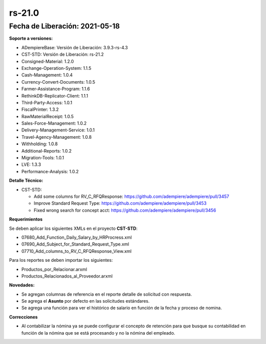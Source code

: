 .. _documento/versión-21-0:

**rs-21.0**
===========

**Fecha de Liberación:** 2021-05-18
-----------------------------------

**Soporte a versiones:**

- ADempiereBase: Versión de Liberación: 3.9.3-rs-4.3
- CST-STD: Versión de Liberación: rs-21.2
- Consigned-Material: 1.2.0
- Exchange-Operation-System: 1.1.5
- Cash-Management: 1.0.4
- Currency-Convert-Documents: 1.0.5
- Farmer-Assistance-Program: 1.1.6
- RethinkDB-Replicator-Client: 1.1.1
- Third-Party-Access: 1.0.1
- FiscalPrinter: 1.3.2
- RawMaterialReceipt: 1.0.5
- Sales-Force-Management: 1.0.2
- Delivery-Management-Service: 1.0.1
- Travel-Agency-Management: 1.0.8
- Withholding: 1.0.8
- Additional-Reports: 1.0.2
- Migration-Tools: 1.0.1
- LVE: 1.3.3
- Performance-Analysis: 1.0.2

**Detalle Técnico:**

- CST-STD: 

  - Add some columns for RV_C_RFQResponse: https://github.com/adempiere/adempiere/pull/3457
  - Improve Standard Request Type: https://github.com/adempiere/adempiere/pull/3453
  - Fixed wrong search for concept acct: https://github.com/adempiere/adempiere/pull/3456

**Requerimientos**

Se deben aplicar los siguientes XMLs en el proyecto **CST-STD**:

- 07680_Add_Function_Daily_Salary_by_HRProcress.xml
- 07690_Add_Subject_for_Standard_Request_Type.xml
- 07710_Add_columns_to_RV_C_RFQResponse_View.xml

Para los reportes se deben importar los siguientes:

- Productos_por_Relacionar.arxml
- Productos_Relacionados_al_Proveedor.arxml

**Novedades:**

- Se agregan columnas de referencia en el reporte detalle de solicitud con respuesta.
- Se agrega el **Asunto** por defecto en las solicitudes estándares.
- Se agrega una función para ver el histórico de salario en función de la fecha y proceso de nomina.

**Correcciones**

- Al contabilizar la nómina ya se puede configurar el concepto de retención para que busque su contabilidad en función de la nómina que se está procesando y no la nómina del empleado.
